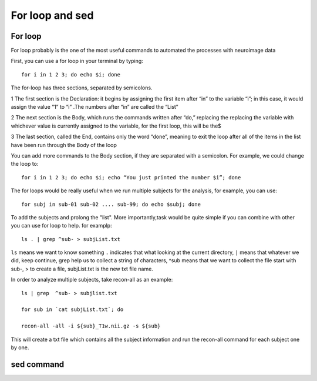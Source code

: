 For loop and sed 
================

For loop
^^^^^^^^

For loop probably is the one of the most useful commands to automated the processes with neuroimage data

First, you can use a for loop in your terminal by typing::

  for i in 1 2 3; do echo $i; done

The for-loop has three sections, separated by semicolons.

1 The first section is the Declaration: it begins by assigning the first item after “in” to the variable “i”; in this case, it would assign the value “1” to “i” .The numbers after “in” are called the “List”

2 The next section is the Body, which runs the commands written after “do,” replacing the  replacing the variable with whichever value is currently assigned to the variable, for the first loop, this will be the$

3 The last section, called the End, contains only the word “done”, meaning to exit the loop after all of the items in the list have been run through the Body of the loop

You can add more commands to the Body section, if they are separated with a semicolon. For example, we could change the loop to::

  for i in 1 2 3; do echo $i; echo “You just printed the number $i”; done

The for loops would be really useful when we run multiple subjects for the analysis, for example, you can use::

  for subj in sub-01 sub-02 .... sub-99; do echo $subj; done                                                                                                                                                       

To add the subjects and prolong the "list". More importantly,task would be quite simple if you can combine with other you can use for loop to help. for examplp::

  ls . | grep ^sub- > subjList.txt

``ls`` means we want to know something ``.`` indicates that what looking at the current directory, ``|`` means that whatever we did, keep continue, grep help us to collect a string of characters, ^sub means that we want to collect the file start with sub-, > to create a file, subjList.txt is the new txt file name. 

In order to analyze multiple subjects, take recon-all as an example:: 

  ls | grep  ^sub- > subjlist.txt
  
  for sub in `cat subjList.txt`; do

  recon-all -all -i ${sub}_T1w.nii.gz -s ${sub} 

This will create a txt file which contains all the subject information and run the recon-all command for each subject one by one.

sed command
^^^^^^^^^^^ 




